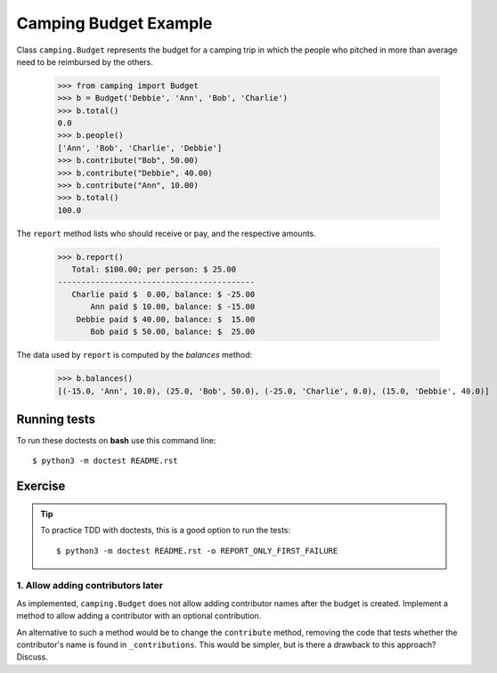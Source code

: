 ======================
Camping Budget Example
======================

Class ``camping.Budget`` represents the budget for a camping trip
in which the people who pitched in more than average need to be
reimbursed by the others.

    >>> from camping import Budget
    >>> b = Budget('Debbie', 'Ann', 'Bob', 'Charlie')
    >>> b.total()
    0.0
    >>> b.people()
    ['Ann', 'Bob', 'Charlie', 'Debbie']
    >>> b.contribute("Bob", 50.00)
    >>> b.contribute("Debbie", 40.00)
    >>> b.contribute("Ann", 10.00)
    >>> b.total()
    100.0

The ``report`` method lists who should receive or pay, and the
respective amounts.

    >>> b.report()
       Total: $100.00; per person: $ 25.00
    ------------------------------------------
       Charlie paid $  0.00, balance: $ -25.00
           Ann paid $ 10.00, balance: $ -15.00
        Debbie paid $ 40.00, balance: $  15.00
           Bob paid $ 50.00, balance: $  25.00

The data used by ``report`` is computed by the `balances` method:

    >>> b.balances()
    [(-15.0, 'Ann', 10.0), (25.0, 'Bob', 50.0), (-25.0, 'Charlie', 0.0), (15.0, 'Debbie', 40.0)]


-------------
Running tests
-------------

To run these doctests on **bash** use this command line::

    $ python3 -m doctest README.rst


--------
Exercise
--------

.. tip:: To practice TDD with doctests, this is a good option to run the tests::

    $ python3 -m doctest README.rst -o REPORT_ONLY_FIRST_FAILURE


1. Allow adding contributors later
----------------------------------

As implemented, ``camping.Budget`` does not allow adding contributor names after the budget is created.
Implement a method to allow adding a contributor with an optional contribution.

An alternative to such a method would be to change the ``contribute`` method,
removing the code that tests whether the contributor's name is found in ``_contributions``.
This would be simpler, but is there a drawback to this approach? Discuss.
